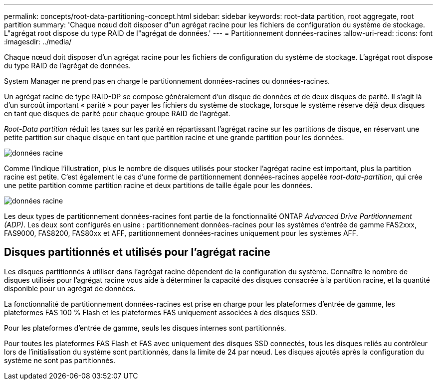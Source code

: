 ---
permalink: concepts/root-data-partitioning-concept.html 
sidebar: sidebar 
keywords: root-data partition, root aggregate, root partition 
summary: 'Chaque nœud doit disposer d"un agrégat racine pour les fichiers de configuration du système de stockage. L"agrégat root dispose du type RAID de l"agrégat de données.' 
---
= Partitionnement données-racines
:allow-uri-read: 
:icons: font
:imagesdir: ../media/


[role="lead"]
Chaque nœud doit disposer d'un agrégat racine pour les fichiers de configuration du système de stockage. L'agrégat root dispose du type RAID de l'agrégat de données.

System Manager ne prend pas en charge le partitionnement données-racines ou données-racines.

Un agrégat racine de type RAID-DP se compose généralement d'un disque de données et de deux disques de parité. Il s'agit là d'un surcoût important « parité » pour payer les fichiers du système de stockage, lorsque le système réserve déjà deux disques en tant que disques de parité pour chaque groupe RAID de l'agrégat.

_Root-Data partition_ réduit les taxes sur les parité en répartissant l'agrégat racine sur les partitions de disque, en réservant une petite partition sur chaque disque en tant que partition racine et une grande partition pour les données.

image::../media/root-data.gif[données racine]

Comme l'indique l'illustration, plus le nombre de disques utilisés pour stocker l'agrégat racine est important, plus la partition racine est petite. C'est également le cas d'une forme de partitionnement données-racines appelée _root-data-partition_, qui crée une petite partition comme partition racine et deux partitions de taille égale pour les données.

image::../media/root-data-data.gif[données racine]

Les deux types de partitionnement données-racines font partie de la fonctionnalité ONTAP _Advanced Drive Partitionnement (ADP)_. Les deux sont configurés en usine : partitionnement données-racines pour les systèmes d'entrée de gamme FAS2xxx, FAS9000, FAS8200, FAS80xx et AFF, partitionnement données-racines uniquement pour les systèmes AFF.



== Disques partitionnés et utilisés pour l'agrégat racine

Les disques partitionnés à utiliser dans l'agrégat racine dépendent de la configuration du système. Connaître le nombre de disques utilisés pour l'agrégat racine vous aide à déterminer la capacité des disques consacrée à la partition racine, et la quantité disponible pour un agrégat de données.

La fonctionnalité de partitionnement données-racines est prise en charge pour les plateformes d'entrée de gamme, les plateformes FAS 100 % Flash et les plateformes FAS uniquement associées à des disques SSD.

Pour les plateformes d'entrée de gamme, seuls les disques internes sont partitionnés.

Pour toutes les plateformes FAS Flash et FAS avec uniquement des disques SSD connectés, tous les disques reliés au contrôleur lors de l'initialisation du système sont partitionnés, dans la limite de 24 par nœud. Les disques ajoutés après la configuration du système ne sont pas partitionnés.
